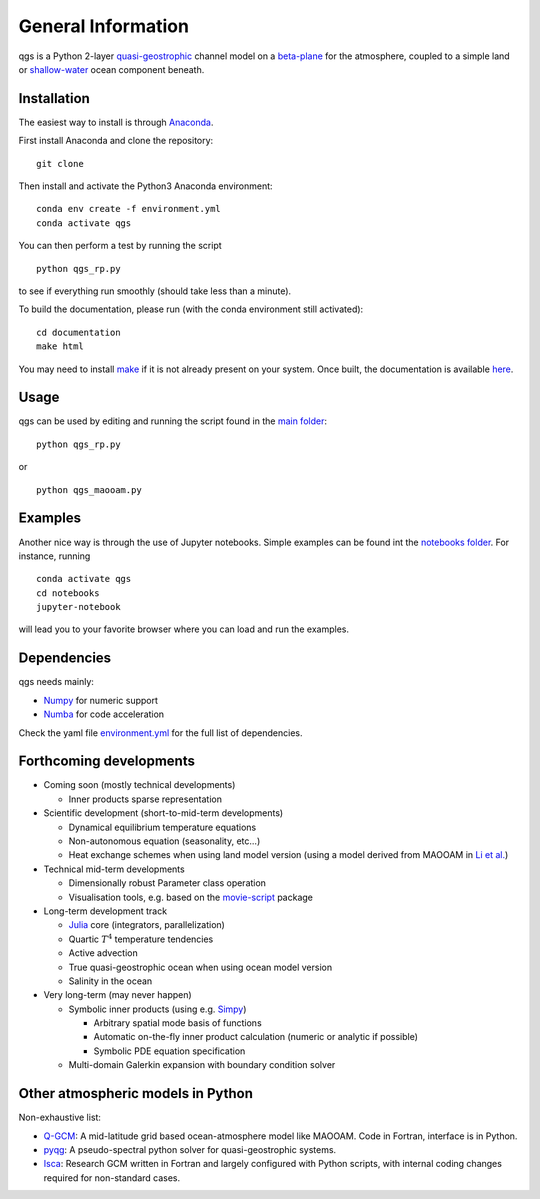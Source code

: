 
General Information
===================

qgs is a Python 2-layer `quasi-geostrophic`_ channel model
on a `beta-plane`_ for the atmosphere, coupled to a simple land or
`shallow-water`_ ocean component beneath.

Installation
------------

The easiest way to install is through `Anaconda`_.

First install Anaconda and clone the repository: ::

    git clone

Then install and activate the Python3 Anaconda environment: ::

    conda env create -f environment.yml
    conda activate qgs

You can then perform a test by running the script ::

    python qgs_rp.py

to see if everything run smoothly (should take less than a minute).

To build the documentation, please run (with the conda environment still activated): ::

    cd documentation
    make html


You may need to install `make`_ if it is not already present on your system.
Once built, the documentation is available `here <../index.html>`_.

Usage
-----

qgs can be used by editing and running the script found in the `main folder <./>`_: ::

    python qgs_rp.py

or ::

    python qgs_maooam.py

Examples
--------

Another nice way is through the use of Jupyter notebooks.
Simple examples can be found int the `notebooks folder <./notebooks>`_.
For instance, running ::

    conda activate qgs
    cd notebooks
    jupyter-notebook

will lead you to your favorite browser where you can load and run the examples.

Dependencies
------------

qgs needs mainly:

* `Numpy`_ for numeric support
* `Numba`_ for code acceleration

Check the yaml file `environment.yml <./environment.yml>`_ for the full list of dependencies.

Forthcoming developments
------------------------

* Coming soon (mostly technical developments)

  + Inner products sparse representation

* Scientific development (short-to-mid-term developments)

  + Dynamical equilibrium temperature equations
  + Non-autonomous equation (seasonality, etc...)
  + Heat exchange schemes when using land model version
    (using a model derived from MAOOAM in `Li et al. <https://doi.org/10.1007/s13351-018-8012-y>`_)

* Technical mid-term developments

  + Dimensionally robust Parameter class operation
  + Visualisation tools, e.g. based on the `movie-script`_ package

* Long-term development track

  + `Julia`_ core (integrators, parallelization)
  + Quartic :math:`T^4` temperature tendencies
  + Active advection
  + True quasi-geostrophic ocean when using ocean model version
  + Salinity in the ocean

* Very long-term (may never happen)

  + Symbolic inner products (using e.g. `Simpy`_)

    - Arbitrary spatial mode basis of functions
    - Automatic on-the-fly inner product calculation (numeric or analytic if possible)
    - Symbolic PDE equation specification

  + Multi-domain Galerkin expansion with boundary condition solver

Other atmospheric models in Python
----------------------------------

Non-exhaustive list:

* `Q-GCM <http://q-gcm.org/>`_: A mid-latitude grid based ocean-atmosphere model like MAOOAM. Code in Fortran,
  interface is in Python.
* `pyqg <https://github.com/pyqg/pyqg>`_: A pseudo-spectral python solver for quasi-geostrophic systems.
* `Isca <https://execlim.github.io/IscaWebsite/index.html>`_: Research GCM written in Fortran and largely
  configured with Python scripts, with internal coding changes required for non-standard cases.

.. _quasi-geostrophic: https://en.wikipedia.org/wiki/Quasi-geostrophic_equations
.. _shallow-water: https://en.wikipedia.org/wiki/Shallow_water_equations
.. _MAOOAM: https://github.com/Climdyn/MAOOAM
.. _Numba: https://numba.pydata.org/
.. _Numpy: https://numpy.org/
.. _multiprocessing: https://docs.python.org/3.7/library/multiprocessing.html#module-multiprocessing
.. _tangent linear model: http://glossary.ametsoc.org/wiki/Tangent_linear_model
.. _Anaconda: https://www.anaconda.com/
.. _movie-script: https://github.com/jodemaey/movie-script
.. _Julia: https://julialang.org/
.. _Simpy: https://www.sympy.org/
.. _make: https://www.gnu.org/software/make/
.. _beta-plane: https://en.wikipedia.org/wiki/Beta_plane
